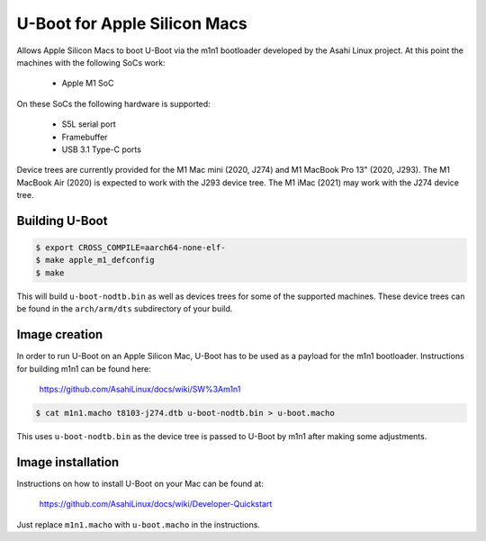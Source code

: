 .. SPDX-License-Identifier: GPL-2.0+

U-Boot for Apple Silicon Macs
=============================

Allows Apple Silicon Macs to boot U-Boot via the m1n1 bootloader
developed by the Asahi Linux project.  At this point the machines with
the following SoCs work:

 - Apple M1 SoC

On these SoCs the following hardware is supported:

 - S5L serial port
 - Framebuffer
 - USB 3.1 Type-C ports

Device trees are currently provided for the M1 Mac mini (2020, J274)
and M1 MacBook Pro 13" (2020, J293).  The M1 MacBook Air (2020) is
expected to work with the J293 device tree.  The M1 iMac (2021) may
work with the J274 device tree.

Building U-Boot
---------------

.. code-block:: bash

    $ export CROSS_COMPILE=aarch64-none-elf-
    $ make apple_m1_defconfig
    $ make

This will build ``u-boot-nodtb.bin`` as well as devices trees for some
of the supported machines.  These device trees can be found in the
``arch/arm/dts`` subdirectory of your build.

Image creation
--------------

In order to run U-Boot on an Apple Silicon Mac, U-Boot has to be used
as a payload for the m1n1 bootloader.  Instructions for building m1n1
can be found here:

    https://github.com/AsahiLinux/docs/wiki/SW%3Am1n1

.. code-block:: bash

    $ cat m1n1.macho t8103-j274.dtb u-boot-nodtb.bin > u-boot.macho

This uses ``u-boot-nodtb.bin`` as the device tree is passed to U-Boot
by m1n1 after making some adjustments.

Image installation
------------------

Instructions on how to install U-Boot on your Mac can be found at:

    https://github.com/AsahiLinux/docs/wiki/Developer-Quickstart

Just replace ``m1n1.macho`` with ``u-boot.macho`` in the instructions.
